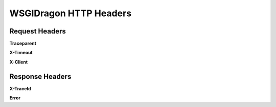 .. _rst_headers:

**************************
WSGIDragon HTTP Headers
**************************

Request Headers
##################

**Traceparent**

**X-Timeout**

**X-Client**

Response Headers
##################

**X-TraceId**

**Error**
